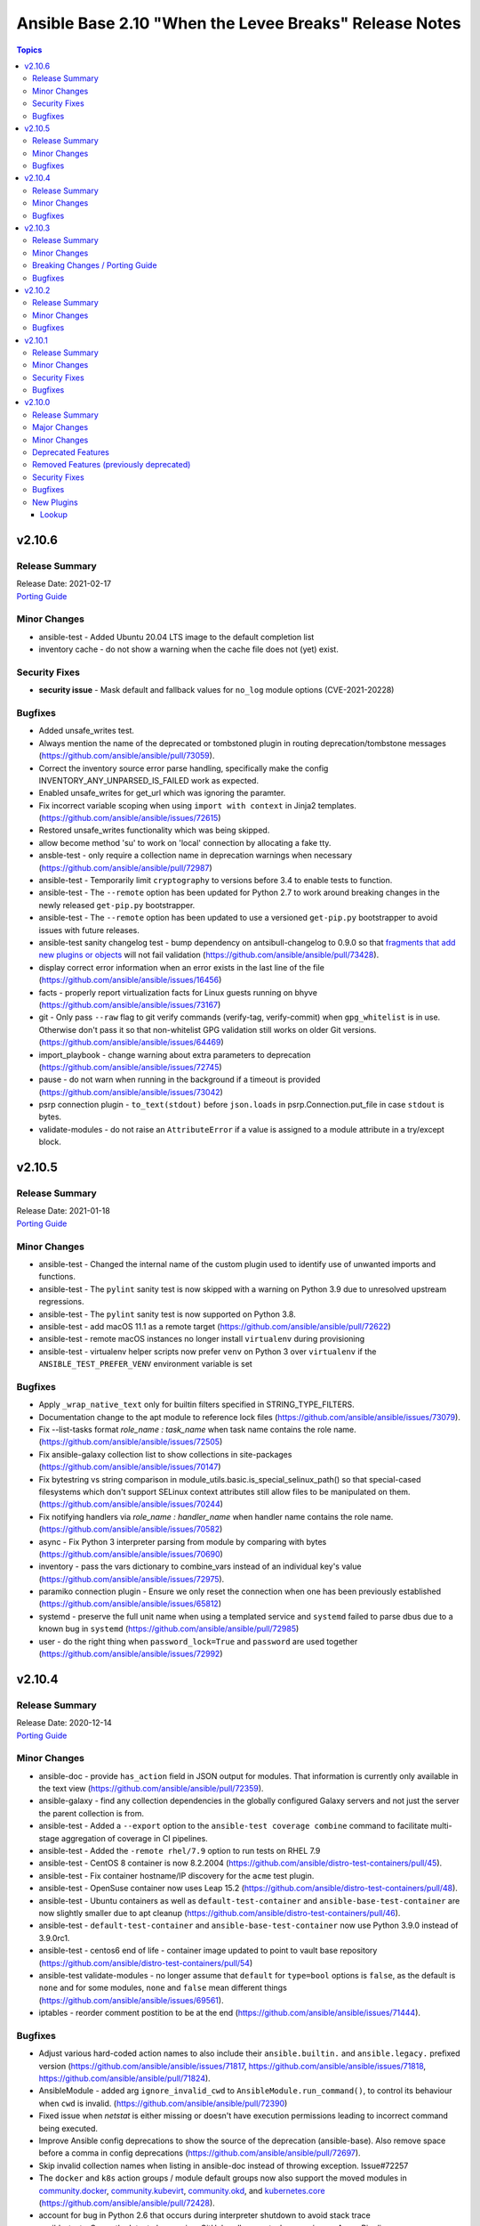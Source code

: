 =======================================================
Ansible Base 2.10 "When the Levee Breaks" Release Notes
=======================================================

.. contents:: Topics


v2.10.6
=======

Release Summary
---------------

| Release Date: 2021-02-17
| `Porting Guide <https://docs.ansible.com/ansible/devel/porting_guides.html>`__


Minor Changes
-------------

- ansible-test - Added Ubuntu 20.04 LTS image to the default completion list
- inventory cache - do not show a warning when the cache file does not (yet) exist.

Security Fixes
--------------

- **security issue** - Mask default and fallback values for ``no_log`` module options (CVE-2021-20228)

Bugfixes
--------

- Added unsafe_writes test.
- Always mention the name of the deprecated or tombstoned plugin in routing deprecation/tombstone messages (https://github.com/ansible/ansible/pull/73059).
- Correct the inventory source error parse handling, specifically make the config INVENTORY_ANY_UNPARSED_IS_FAILED work as expected.
- Enabled unsafe_writes for get_url which was ignoring the paramter.
- Fix incorrect variable scoping when using ``import with context`` in Jinja2 templates. (https://github.com/ansible/ansible/issues/72615)
- Restored unsafe_writes functionality which was being skipped.
- allow become method 'su' to work on 'local' connection by allocating a fake tty.
- ansble-test - only require a collection name in deprecation warnings when necessary (https://github.com/ansible/ansible/pull/72987)
- ansible-test - Temporarily limit ``cryptography`` to versions before 3.4 to enable tests to function.
- ansible-test - The ``--remote`` option has been updated for Python 2.7 to work around breaking changes in the newly released ``get-pip.py`` bootstrapper.
- ansible-test - The ``--remote`` option has been updated to use a versioned ``get-pip.py`` bootstrapper to avoid issues with future releases.
- ansible-test sanity changelog test - bump dependency on antsibull-changelog to 0.9.0 so that `fragments that add new plugins or objects <https://github.com/ansible-community/antsibull-changelog/blob/main/docs/changelogs.rst#adding-new-roles-playbooks-test-and-filter-plugins>`_ will not fail validation (https://github.com/ansible/ansible/pull/73428).
- display correct error information when an error exists in the last line of the file (https://github.com/ansible/ansible/issues/16456)
- facts - properly report virtualization facts for Linux guests running on bhyve (https://github.com/ansible/ansible/issues/73167)
- git - Only pass ``--raw`` flag to git verify commands (verify-tag, verify-commit) when ``gpg_whitelist`` is in use. Otherwise don't pass it so that non-whitelist GPG validation still works on older Git versions. (https://github.com/ansible/ansible/issues/64469)
- import_playbook - change warning about extra parameters to deprecation (https://github.com/ansible/ansible/issues/72745)
- pause - do not warn when running in the background if a timeout is provided (https://github.com/ansible/ansible/issues/73042)
- psrp connection plugin - ``to_text(stdout)`` before ``json.loads`` in psrp.Connection.put_file in case ``stdout`` is bytes.
- validate-modules - do not raise an ``AttributeError`` if a value is assigned to a module attribute in a try/except block.

v2.10.5
=======

Release Summary
---------------

| Release Date: 2021-01-18
| `Porting Guide <https://docs.ansible.com/ansible/devel/porting_guides.html>`__


Minor Changes
-------------

- ansible-test - Changed the internal name of the custom plugin used to identify use of unwanted imports and functions.
- ansible-test - The ``pylint`` sanity test is now skipped with a warning on Python 3.9 due to unresolved upstream regressions.
- ansible-test - The ``pylint`` sanity test is now supported on Python 3.8.
- ansible-test - add macOS 11.1 as a remote target (https://github.com/ansible/ansible/pull/72622)
- ansible-test - remote macOS instances no longer install ``virtualenv`` during provisioning
- ansible-test - virtualenv helper scripts now prefer ``venv`` on Python 3 over ``virtualenv`` if the ``ANSIBLE_TEST_PREFER_VENV`` environment variable is set

Bugfixes
--------

- Apply ``_wrap_native_text`` only for builtin filters specified in STRING_TYPE_FILTERS.
- Documentation change to the apt module to reference lock files (https://github.com/ansible/ansible/issues/73079).
- Fix --list-tasks format `role_name : task_name` when task name contains the role name. (https://github.com/ansible/ansible/issues/72505)
- Fix ansible-galaxy collection list to show collections in site-packages (https://github.com/ansible/ansible/issues/70147)
- Fix bytestring vs string comparison in module_utils.basic.is_special_selinux_path() so that special-cased filesystems which don't support SELinux context attributes still allow files to be manipulated on them. (https://github.com/ansible/ansible/issues/70244)
- Fix notifying handlers via `role_name : handler_name` when handler name contains the role name. (https://github.com/ansible/ansible/issues/70582)
- async - Fix Python 3 interpreter parsing from module by comparing with bytes (https://github.com/ansible/ansible/issues/70690)
- inventory - pass the vars dictionary to combine_vars instead of an individual key's value (https://github.com/ansible/ansible/issues/72975).
- paramiko connection plugin - Ensure we only reset the connection when one has been previously established (https://github.com/ansible/ansible/issues/65812)
- systemd - preserve the full unit name when using a templated service and ``systemd`` failed to parse dbus due to a known bug in ``systemd`` (https://github.com/ansible/ansible/pull/72985)
- user - do the right thing when ``password_lock=True`` and ``password`` are used together (https://github.com/ansible/ansible/issues/72992)

v2.10.4
=======

Release Summary
---------------

| Release Date: 2020-12-14
| `Porting Guide <https://docs.ansible.com/ansible/devel/porting_guides.html>`__


Minor Changes
-------------

- ansible-doc - provide ``has_action`` field in JSON output for modules. That information is currently only available in the text view (https://github.com/ansible/ansible/pull/72359).
- ansible-galaxy - find any collection dependencies in the globally configured Galaxy servers and not just the server the parent collection is from.
- ansible-test - Added a ``--export`` option to the ``ansible-test coverage combine`` command to facilitate multi-stage aggregation of coverage in CI pipelines.
- ansible-test - Added the ``-remote rhel/7.9`` option to run tests on RHEL 7.9
- ansible-test - CentOS 8 container is now 8.2.2004 (https://github.com/ansible/distro-test-containers/pull/45).
- ansible-test - Fix container hostname/IP discovery for the ``acme`` test plugin.
- ansible-test - OpenSuse container now uses Leap 15.2 (https://github.com/ansible/distro-test-containers/pull/48).
- ansible-test - Ubuntu containers as well as ``default-test-container`` and ``ansible-base-test-container`` are now slightly smaller due to apt cleanup (https://github.com/ansible/distro-test-containers/pull/46).
- ansible-test - ``default-test-container`` and ``ansible-base-test-container`` now use Python 3.9.0 instead of 3.9.0rc1.
- ansible-test - centos6 end of life - container image updated to point to vault base repository (https://github.com/ansible/distro-test-containers/pull/54)
- ansible-test validate-modules - no longer assume that ``default`` for ``type=bool`` options is ``false``, as the default is ``none`` and for some modules, ``none`` and ``false`` mean different things (https://github.com/ansible/ansible/issues/69561).
- iptables - reorder comment postition to be at the end (https://github.com/ansible/ansible/issues/71444).

Bugfixes
--------

- Adjust various hard-coded action names to also include their ``ansible.builtin.`` and ``ansible.legacy.`` prefixed version (https://github.com/ansible/ansible/issues/71817, https://github.com/ansible/ansible/issues/71818, https://github.com/ansible/ansible/pull/71824).
- AnsibleModule - added arg ``ignore_invalid_cwd`` to ``AnsibleModule.run_command()``, to control its behaviour when ``cwd`` is invalid. (https://github.com/ansible/ansible/pull/72390)
- Fixed issue when `netstat` is either missing or doesn't have execution permissions leading to incorrect command being executed.
- Improve Ansible config deprecations to show the source of the deprecation (ansible-base). Also remove space before a comma in config deprecations (https://github.com/ansible/ansible/pull/72697).
- Skip invalid collection names when listing in ansible-doc instead of throwing exception. Issue#72257
- The ``docker`` and ``k8s`` action groups / module default groups now also support the moved modules in `community.docker <https://galaxy.ansible.com/community/docker>`_, `community.kubevirt <https://github.com/ansible-collections/community.kubevirt>`_, `community.okd <https://galaxy.ansible.com/community/okd>`_, and `kubernetes.core <https://galaxy.ansible.com/kubernetes/core>`_ (https://github.com/ansible/ansible/pull/72428).
- account for bug in Python 2.6 that occurs during interpreter shutdown to avoid stack trace
- ansible-test - Correctly detect changes in a GitHub pull request when running on Azure Pipelines.
- ansible-test - Skip installing requirements if they are already installed.
- ansible-test - ``cryptography`` is now limited to versions prior to 3.2 only when an incompatible OpenSSL version (earlier than 1.1.0) is detected
- ansible-test - add constraint for ``cffi`` to prevent failure on systems with older versions of ``gcc`` (https://foss.heptapod.net/pypy/cffi/-/issues/480)
- ansible-test - convert target paths to unicode on Python 2 to avoid ``UnicodeDecodeError`` (https://github.com/ansible/ansible/issues/68398, https://github.com/ansible/ansible/pull/72623).
- ansible-test - improve classification of changes to ``.gitignore``, ``COPYING``, ``LICENSE``, ``Makefile``, and all files ending with one of ``.in`, ``.md`, ``.rst``, ``.toml``, ``.txt`` in the collection root directory (https://github.com/ansible/ansible/pull/72353).
- ansible-test validate-modules - when a module uses ``add_file_common_args=True`` and does not use a keyword argument for ``argument_spec`` in ``AnsibleModule()``, the common file arguments were not considered added during validation (https://github.com/ansible/ansible/pull/72334).
- basic.AnsibleModule - AnsibleModule.run_command silently ignores a non-existent directory in the ``cwd`` argument (https://github.com/ansible/ansible/pull/72390).
- blockinfile - properly insert a block at the end of a file that does not have a trailing newline character (https://github.com/ansible/ansible/issues/72055)
- dnf - fix filtering to avoid dependncy conflicts (https://github.com/ansible/ansible/issues/72316)
- ensure 'local' connection always has the correct default user for actions to consume.
- pause - Fix indefinite hang when using a pause task on a background process (https://github.com/ansible/ansible/issues/32142)
- remove redundant remote_user setting in play_context for local as plugin already does it, also removes fork/thread issue from use of pwd library.
- set_mode_if_different - handle symlink if it is inside a directory with sticky bit set (https://github.com/ansible/ansible/pull/45198)
- systemd - account for templated unit files using ``@`` when searching for the unit file (https://github.com/ansible/ansible/pull/72347#issuecomment-730626228)
- systemd - follow up fix to https://github.com/ansible/ansible/issues/72338 to use ``list-unit-files`` rather than ``list-units`` in order to show all units files on the system.
- systemd - work around bug with ``systemd`` 245 and 5.8 kernel that does not correctly report service state (https://github.com/ansible/ansible/issues/71528)
- wait_for - catch and ignore errors when getting active connections with psutil (https://github.com/ansible/ansible/issues/72322)

v2.10.3
=======

Release Summary
---------------

| Release Date: 2020-11-02
| `Porting Guide <https://docs.ansible.com/ansible/devel/porting_guides.html>`__


Minor Changes
-------------

- ansible-test - Add a ``--docker-network`` option to choose the network for running containers when using the ``--docker`` option.
- ansible-test - Collections can now specify pip constraints for unit and integration test requirements using ``tests/unit/constraints.txt`` and ``tests/integration/constraints.txt`` respectively.
- ansible-test - python-cryptography is now bounded at <3.2, as 3.2 drops support for OpenSSL 1.0.2 upon which some of our CI infrastructure still depends.
- dnf - now shows specific package changes (installations/removals) under ``results`` in check_mode. (https://github.com/ansible/ansible/issues/66132)

Breaking Changes / Porting Guide
--------------------------------

- ansible-galaxy login command has been removed (see https://github.com/ansible/ansible/issues/71560)

Bugfixes
--------

- Collection callbacks were ignoring options and rules for stdout and adhoc cases.
- Collections - Ensure ``action_loader.get`` is called with ``collection_list`` to properly find collections when ``collections:`` search is specified (https://github.com/ansible/ansible/issues/72170)
- Fix ``RecursionError`` when templating large vars structures (https://github.com/ansible/ansible/issues/71920)
- ansible-doc - plugin option deprecations now also get ``collection_name`` added (https://github.com/ansible/ansible/pull/71735).
- ansible-test - Always connect additional Docker containers to the network used by the current container (if any).
- ansible-test - Always map ``/var/run/docker.sock`` into test containers created by the ``--docker`` option if the docker host is not ``localhost``.
- ansible-test - Attempt to detect the Docker hostname instead of assuming ``localhost``.
- ansible-test - Correctly detect running in a Docker container on Azure Pipelines.
- ansible-test - Prefer container IP at ``.NetworkSettings.Networks.{NetworkName}.IPAddress`` over ``.NetworkSettings.IPAddress``.
- ansible-test - The ``cs`` and ``openshift`` test plugins now search for containers on the current network instead of assuming the ``bridge`` network.
- ansible-test - Using the ``--remote`` option on Azure Pipelines now works from a job running in a container.
- async_wrapper - Fix race condition when ``~/.ansible_async`` folder tries to be created by multiple async tasks at the same time - https://github.com/ansible/ansible/issues/59306
- dnf - it is now possible to specify both ``security: true`` and ``bugfix: true`` to install updates of both types. Previously, only security would get installed if both were true. (https://github.com/ansible/ansible/issues/70854)
- facts - fix distribution fact for SLES4SAP (https://github.com/ansible/ansible/pull/71559).
- is_string/vault - Ensure the is_string helper properly identifies AnsibleVaultEncryptedUnicode as a string (https://github.com/ansible/ansible/pull/71609)
- powershell - remove getting the PowerShell version from the env var ``POWERSHELL_VERSION``. This feature never worked properly and can cause conflicts with other libraries that use this var
- url lookup - make sure that options supplied in ansible.cfg are actually used (https://github.com/ansible/ansible/pull/71736).
- user - AnsibleModule.run_command returns a tuple of return code, stdout and stderr. The module main function of the user module expects user.create_user to return a tuple of return code, stdout and stderr. Fix the locations where stdout and stderr got reversed.
- user - Local users with an expiry date cannot be created as the ``luseradd`` / ``lusermod`` commands do not support the ``-e`` option. Set the expiry time in this case via ``lchage`` after the user was created / modified. (https://github.com/ansible/ansible/issues/71942)

v2.10.2
=======

Release Summary
---------------

| Release Date: 2020-10-05
| `Porting Guide <https://docs.ansible.com/ansible/devel/porting_guides.html>`__


Minor Changes
-------------

- ansible-test - Raise the number of bytes scanned by ansible-test to determine if a file is binary to 4096.

Bugfixes
--------

- Pass the connection's timeout to connection plugins instead of the task's timeout.
- Provide more information in AnsibleUndefinedVariable (https://github.com/ansible/ansible/issues/55152)
- ansible-doc - properly show plugin name when ``name:`` is used instead of ``<plugin_type>:`` (https://github.com/ansible/ansible/pull/71966).
- ansible-test - Change classification using ``--changed`` now consistently handles common configuration files for supported CI providers.
- ansible-test - The ``resource_prefix`` variable provided to tests running on Azure Pipelines is now converted to lowercase to match other CI providers.
- collection loader - fix bogus code coverage entries for synthetic packages
- psrp - Fix hang when copying an empty file to the remote target
- runas - create a new token when running as ``SYSTEM`` to ensure it has the full privileges assigned to that account

v2.10.1
=======

Release Summary
---------------

| Release Date: 2020-09-14
| `Porting Guide <https://docs.ansible.com/ansible/devel/porting_guides.html>`__


Minor Changes
-------------

- Fixed ansible-doc to not substitute for words followed by parenthesis.  For instance, ``IBM(International Business Machines)`` will no longer be substituted with a link to a non-existent module. https://github.com/ansible/ansible/pull/71070
- Updated network integration auth timeout to 90 secs.
- ansible-doc will now format, ``L()``, ``R()``, and ``HORIZONTALLINE`` in plugin docs just as the website docs do.  https://github.com/ansible/ansible/pull/71070
- ansible-test - Add ``macos/10.15`` as a supported value for the ``--remote`` option.
- ansible-test - Allow custom ``--remote-stage`` options for development and testing.
- ansible-test - Fix ``ansible-test coverage`` reporting sub-commands (``report``, ``html``, ``xml``) on Python 2.6.
- ansible-test - Remove ``pytest < 6.0.0`` constraint for managed installations on Python 3.x now that pytest 6 is supported.
- ansible-test - Remove the discontinued ``us-east-2`` choice from the ``--remote-aws-region`` option.
- ansible-test - Request remote resources by provider name for all provider types.
- ansible-test - Show a warning when the obsolete ``--remote-aws-region`` option is used.
- ansible-test - Support custom remote endpoints with the ``--remote-endpoint`` option.
- ansible-test - Update built-in service endpoints for the ``--remote`` option.
- ansible-test - Use new endpoint for Parallels based instances with the ``--remote`` option.
- ansible-test - default container now uses default-test-container 2.7.0 and ansible-base-test-container 1.6.0. This brings in Python 3.9.0rc1 for testing.
- ansible-test - the ACME test container was updated, it now supports external account creation and has a basic OCSP responder (https://github.com/ansible/ansible/pull/71097, https://github.com/ansible/acme-test-container/releases/tag/2.0.0).
- galaxy - add documentation about galaxy parameters in examples/ansible.cfg (https://github.com/ansible/ansible/issues/68402).
- iptables - add a note about ipv6-icmp in protocol parameter (https://github.com/ansible/ansible/issues/70905).
- setup.py - Skip doing conflict checks for ``sdist`` and ``egg_info`` commands (https://github.com/ansible/ansible/pull/71310)
- subelements - clarify the lookup plugin documentation for parameter handling (https://github.com/ansible/ansible/issues/38182).

Security Fixes
--------------

- **security issue** - copy - Redact the value of the no_log 'content' parameter in the result's invocation.module_args in check mode. Previously when used with check mode and with '-vvv', the module would not censor the content if a change would be made to the destination path. (CVE-2020-14332)
- The fix for CVE-2020-1736 has been reverted. Users are encouraged to specify a ``mode`` parameter in their file-based tasks when the files being manipulated contain sensitive data.
- dnf - Previously, regardless of the ``disable_gpg_check`` option, packages were not GPG validated. They are now. (CVE-2020-14365)

Bugfixes
--------

- ANSIBLE_COLLECTIONS_PATHS - remove deprecation so that users of Ansible 2.9 and 2.10+ can use the same var when specifying a collection path without a warning.
- Confirmed commit fails with TypeError in IOS XR netconf plugin (https://github.com/ansible-collections/cisco.iosxr/issues/74)
- Ensure password passed in by -k is used on delegated hosts that do not have ansible_password set
- Fix an exit code for a non-failing playbook (https://github.com/ansible/ansible/issues/71306)
- Fix execution of the meta tasks 'clear_facts', 'clear_host_errors', 'end_play', 'end_host', and 'reset_connection' when the CLI flag '--flush-cache' is provided.
- Fix statistics reporting when rescue block contains another block (issue https://github.com/ansible/ansible/issues/61253).
- Fixed Ansible reporting validate not supported by netconf server when enabled in netconf - (https://github.com/ansible-collections/ansible.netcommon/issues/119).
- Skip literal_eval for string filters results in native jinja. (https://github.com/ansible/ansible/issues/70831)
- Strategy - Ensure we only process expected types from the results queue and produce warnings for any object we receive from the queue that doesn't match our expectations. (https://github.com/ansible/ansible/issues/70023)
- TOML inventory - Ensure we register dump functions for ``AnsibleUnsafe`` to support dumping unsafe values. Note that the TOML format has no functionality to mark that the data is unsafe for re-consumption. (https://github.com/ansible/ansible/issues/71307)
- ansible-galaxy download - fix bug when downloading a collection in a SCM subdirectory
- ansible-test units - fixed collection location code to work under pytest >= 6.0.0
- avoid clobbering existing facts inside loop when task also returns ansible_facts.
- cron - cron file should not be empty after adding var (https://github.com/ansible/ansible/pull/71207)
- fortimanager httpapi plugin - fix redirect to point to the ``fortinet.fortimanager`` collection (https://github.com/ansible/ansible/pull/71073).
- gluster modules - fix redirect to point to the ``gluster.gluster`` collection (https://github.com/ansible/ansible/pull/71240).
- linux network facts - get the correct value for broadcast address (https://github.com/ansible/ansible/issues/64384)
- native jinja2 types - properly handle Undefined in nested data.
- powershell - fix escaping of strings that broken modules like fetch when dealing with special chars - https://github.com/ansible/ansible/issues/62781
- powershell - fix the CLIXML parser when it contains nested CLIXML objects - https://github.com/ansible/ansible/issues/69550
- psrp - Use native PSRP mechanism when copying files to support custom endpoints
- strftime filter - Input epoch is allowed to be a float (https://github.com/ansible/ansible/issues/71257)
- systemd - fixed chroot usage on new versions of systemd, that broke because of upstream changes in systemctl output
- systemd - made the systemd module work correctly when the SYSTEMD_OFFLINE environment variable is set
- templating - fix error message for ``x in y`` when y is undefined (https://github.com/ansible/ansible/issues/70984)
- unarchive - check ``fut_gid`` against ``run_gid`` in addition to supplemental groups (https://github.com/ansible/ansible/issues/49284)

v2.10.0
=======

Release Summary
---------------

| Release Date: 2020-08-13
| `Porting Guide <https://docs.ansible.com/ansible/devel/porting_guides.html>`__


Major Changes
-------------

- Both ansible-doc and ansible-console's help command will error for modules and plugins whose return documentation cannot be parsed as YAML. All modules and plugins passing ``ansible-test sanity --test yamllint`` will not be affected by this.
- Collections may declare a list of supported/tested Ansible versions for the collection. A warning is issued if a collection does not support the Ansible version that loads it (can also be configured as silent or a fatal error). Collections that do not declare supported Ansible versions do not issue a warning/error.
- Plugin routing allows collections to declare deprecation, redirection targets, and removals for all plugin types.
- Plugins that import module_utils and other ansible namespaces that have moved to collections should continue to work unmodified.
- Routing data built into Ansible 2.10 ensures that 2.9 content should work unmodified on 2.10. Formerly included modules and plugins that were moved to collections are still accessible by their original unqualified names, so long as their destination collections are installed.
- When deprecations are done in code, they to specify a ``collection_name`` so that deprecation warnings can mention which collection - or ansible-base - is deprecating a feature. This affects all ``Display.deprecated()`` or ``AnsibleModule.deprecate()`` or ``Ansible.Basic.Deprecate()`` calls, and ``removed_in_version``/``removed_at_date`` or ``deprecated_aliases`` in module argument specs.
- ansible-test now uses a different ``default`` test container for Ansible Collections

Minor Changes
-------------

- 'Edit on GitHub' link for plugin, cli documentation fixed to navigate to correct plugin, cli source.
- Add 'auth_url' field to galaxy server config stanzas in ansible.cfg The url should point to the token_endpoint of a Keycloak server.
- Add --ask-vault-password and --vault-pass-file options to ansible cli commands
- Add ``--pre`` flag to ``ansible-galaxy collection install`` to allow pulling in the most recent pre-release version of a collection (https://github.com/ansible/ansible/issues/64905)
- Add a global toggle to control when vars plugins are executed (per task by default for backward compatibility or after importing inventory).
- Add a new config parameter, WIN_ASYNC_STARTUP_TIMEOUT, which allows configuration of the named pipe connection timeout under Windows when launching async tasks.
- Add a per-plugin stage option to override the global toggle to control the execution of individual vars plugins (per task, after inventory, or both).
- Add an additional check for importing journal from systemd-python module (https://github.com/ansible/ansible/issues/60595).
- Add an example for using var in with_sequence (https://github.com/ansible/ansible/issues/68836).
- Add new magic variable ``ansible_collection`` that contains the collection name
- Add new magic variable ``ansible_role_name`` that contains the FQCN of the role
- Add standard Python 2/3 compatibility boilerplate to setup script, module_utils and docs_fragments which were missing them.
- Added PopOS as a part of Debian OS distribution family (https://github.com/ansible/ansible/issues/69286).
- Added hostname support for PopOS in hostname module.
- Added openEuler OS in RedHat OS Family.
- Added the ability to set ``DEFAULT_NO_TARGET_SYSLOG`` through the ``ansible_no_target_syslog`` variable on a task
- Ansible CLI fails with warning if extra_vars parameter is used with filename without @ sign (https://github.com/ansible/ansible/issues/51857).
- Ansible modules created with ``add_file_common_args=True`` added a number of undocumented arguments which were mostly there to ease implementing certain action plugins. The undocumented arguments ``src``, ``follow``, ``force``, ``content``, ``backup``, ``remote_src``, ``regexp``, ``delimiter``, and ``directory_mode`` are now no longer added. Modules relying on these options to be added need to specify them by themselves. Also, action plugins relying on these extra elements in ``FILE_COMMON_ARGUMENTS`` need to be adjusted.
- Ansible now allows deprecation by date instead of deprecation by version. This is possible for plugins and modules (``meta/runtime.yml`` and ``deprecated.removed_at_date`` in ``DOCUMENTATION``, instead of ``deprecated.removed_in``), for plugin options (``deprecated.date`` instead of ``deprecated.version`` in ``DOCUMENTATION``), for module options (``removed_at_date`` instead of ``removed_in_version`` in argument spec), and for module option aliases (``deprecated_aliases.date`` instead of ``deprecated_aliases.version`` in argument spec).
- Ansible should fail with error when non-existing limit file is provided in command line.
- Ansible.Basic - Added the ability to specify multiple fragments to load in a generic way for modules that use a module_util with fragment options
- Ansible.Basic.cs - Added support for ``deprecated_aliases`` to deprecated aliases in a standard way
- Ansible.ModuleUtils.WebRequest - Move username and password aliases out of util to avoid option name collision
- Change order of arguments in ansible cli to use --ask-vault-password and --vault-password-file by default
- CollectionRequirement - Add a metadata property to update and retrieve the _metadata attribute.
- Command module: Removed suggestions to use modules which have moved to collections and out of ansible-base
- Enable Ansible Collections loader to discover and import collections from ``site-packages`` dir and ``PYTHONPATH``-added locations.
- Enable testing the AIX platform as a remote OS in ansible-test
- Flatten the directory hierarchy of modules
- Ignore plesk-release file while parsing distribution release (https://github.com/ansible/ansible/issues/64101).
- Openstack inventory script is migrated to ansible-openstack-collection, adjusted the link in documentation accordingly.
- Openstack inventory script is moved to openstack.cloud from community.general.
- PowerShell Add-Type - Add an easier way to reference extra types when compiling C# code on PowerShell Core
- PowerShell Add-Type - Added the ``X86`` and ``AMD64`` preprocessor symbols for conditional compiling
- Prevent losing useful error information by including both the loop and the conditional error messages (https://github.com/ansible/ansible/issues/66529)
- Provides additional information about collection namespace name restrictions (https://github.com/ansible/ansible/issues/65151).
- Raise error when no task file is provided to import_tasks (https://github.com/ansible/ansible/issues/54095).
- Refactor test_distribution_version testcases.
- Remove the deprecation message for the ``TRANSFORM_INVALID_GROUP_CHARS`` setting. (https://github.com/ansible/ansible/issues/61889)
- Removed extras_require support from setup.py (and [azure] extra). Requirements will float with the collections, so it's not appropriate for ansible-base to host requirements for them any longer.
- Simplify dict2items filter example in loop documentation (https://github.com/ansible/ansible/issues/65505).
- Templating - Add globals to the jinja2 environment at ``Templar`` instantiation, instead of customizing the template object. Only customize the template object, to disable lookups. (https://github.com/ansible/ansible/pull/69278)
- Templating - Add support to auto unroll generators produced by jinja2 filters, to prevent the need of explicit use of ``|list`` (https://github.com/ansible/ansible/pull/68014)
- The plugin loader now keeps track of the collection where a plugin was resolved to, in particular whether the plugin was loaded from ansible-base's internal paths (``ansible.builtin``) or from user-supplied paths (no collection name).
- The results queue and counter for results are now split for standard / handler results. This allows the governing strategy to be truly independent from the handler strategy, which basically follows the linear methodology.
- Update required library message with correct grammer in basic.py.
- Updated inventory script location for EC2, Openstack, and Cobbler after collection (https://github.com/ansible/ansible/issues/68897).
- Updated inventory script location for infoblox, ec2 and other after collection migration (https://github.com/ansible/ansible/issues/69139).
- Updates ``ansible_role_names``, ``ansible_play_role_names``, and ``ansible_dependent_role_names`` to include the FQCN
- Use OrderedDict by default when importing mappings from YAML.
- Windows - Add a check for the minimum PowerShell version so we can create a friendly error message on older hosts
- Windows - add deprecation notice in the Windows setup module when running on Server 2008, 2008 R2, and Windows 7
- `AnsibleModule.fail_json()` has always required that a message be passed in which informs the end user why the module failed.  In the past this message had to be passed as the `msg` keyword argument but it can now be passed as the first positional argument instead.
- ``AnsibleModule.load_file_common_arguments`` now allows to simply override ``path``.
- add mechanism for storing warnings and deprecations globally and not attached to an ``AnsibleModule`` object (https://github.com/ansible/ansible/pull/58993)
- added more ways to configure new uri options in 2.10.
- ansible-doc - improve suboptions formatting (https://github.com/ansible/ansible/pull/69795).
- ansible-doc - now indicates if an option is added by a doc fragment from another collection by prepending the collection name, or ``ansible.builtin`` for ansible-base, to the version number.
- ansible-doc - return values will be properly formatted (https://github.com/ansible/ansible/pull/69796).
- ansible-galaxy - Add ``download`` option for ``ansible-galaxy collection`` to download collections and their dependencies for an offline install
- ansible-galaxy - Add a `verify` subcommand to `ansible-galaxy collection`. The collection found on the galaxy server is downloaded to a tempfile to compare the checksums of the files listed in the MANIFEST.json and the FILES.json with the contents of the installed collection.
- ansible-galaxy - Add installation successful message
- ansible-galaxy - Added the ability to display the progress wheel through the C.GALAXY_DISPLAY_PROGRESS config option. Also this now defaults to displaying the progress wheel if stdout has a tty.
- ansible-galaxy - Added the ability to ignore further files and folders using a pattern with the ``build_ignore`` key in a collection's ``galaxy.yml`` (https://github.com/ansible/ansible/issues/59228).
- ansible-galaxy - Allow installing collections from git repositories.
- ansible-galaxy - Always ignore the ``tests/output`` directory when building a collection as it is used by ``ansible-test`` for test output (https://github.com/ansible/ansible/issues/59228).
- ansible-galaxy - Change the output verbosity level of the download message from 3 to 0 (https://github.com/ansible/ansible/issues/70010)
- ansible-galaxy - Display message if both collections and roles are specified in a requirements file but can't be installed together.
- ansible-galaxy - Install both collections and roles with ``ansible-galaxy install -r requirements.yml`` in certain scenarios.
- ansible-galaxy - Requirement entries for collections now support a 'type' key to indicate whether the collection is a galaxy artifact, file, url, or git repo.
- ansible-galaxy - add ``--token`` argument which is the same as ``--api-key`` (https://github.com/ansible/ansible/issues/65955)
- ansible-galaxy - add ``collection list`` command for listing installed collections (https://github.com/ansible/ansible/pull/65022)
- ansible-galaxy - add ``validate_collection_path()`` utility function ()
- ansible-galaxy - add collections path argument
- ansible-galaxy - allow role to define dependency requirements that will be only installed by defining them in ``meta/requirements.yml`` (https://github.com/ansible/proposals/issues/57)
- ansible-test - --docker flag now has an associated --docker-terminate flag which controls if and when the docker container is removed following tests
- ansible-test - Add a test to prevent ``state=get``
- ansible-test - Add a test to prevent ``state=list`` and ``state=info``
- ansible-test - Add a verbosity option for displaying warnings.
- ansible-test - Add support for Python 3.9.
- ansible-test - Added CI provider support for Azure Pipelines.
- ansible-test - Added a ``ansible-test coverage analyze targets filter`` command to filter aggregated coverage reports by path and/or target name.
- ansible-test - Added a ``ansible-test coverage analyze targets`` command to analyze integration test code coverage by test target.
- ansible-test - Added support for Ansible Core CI request signing for Shippable.
- ansible-test - Added support for testing on Fedora 32.
- ansible-test - General code cleanup.
- ansible-test - Now includes testing support for RHEL 8.2
- ansible-test - Provisioning of RHEL instances now includes installation of pinned versions of ``packaging`` and ``pyparsing`` to match the downstream vendored versions.
- ansible-test - Refactor code to consolidate filesystem access and improve handling of encoding.
- ansible-test - Refactored CI related logic into a basic provider abstraction.
- ansible-test - Remove obsolete support for provisioning remote vCenter instances. The supporting services are no longer available.
- ansible-test - Report the correct line number in the ``yamllint`` sanity test when reporting ``libyaml`` parse errors in module documentation.
- ansible-test - Support writing compact JSON files instead of formatting and indenting the output.
- ansible-test - Update Ubuntu 18.04 test container to version 1.13 which includes ``venv``
- ansible-test - Update ``default-test-container`` to version 1.11, which includes Python 3.9.0a4.
- ansible-test - Updated the default test containers to include Python 3.9.0b3.
- ansible-test - Upgrade OpenSUSE containers to use Leap 15.1.
- ansible-test - Upgrade distro test containers from 1.16.0 to 1.17.0
- ansible-test - Upgrade from ansible-base-test-container 1.1 to 2.2
- ansible-test - Upgrade from default-test-container 2.1 to 2.2
- ansible-test - ``mutually_exclusive``, ``required_if``, ``required_by``, ``required_together`` and ``required_one_of`` in modules are now validated.
- ansible-test - ``validate-modules`` now also accepts an ISO 8601 formatted date as ``deprecated.removed_at_date``, instead of requiring a version number in ``deprecated.removed_in``.
- ansible-test - ``validate-modules`` now makes sure that module documentation deprecation removal version and/or date matches with removal version and/or date in meta/runtime.yml.
- ansible-test - ``validate-modules`` now validates all version numbers in documentation and argument spec. Version numbers for collections are checked for being valid semantic versioning version number strings.
- ansible-test - add ``validate-modules`` tests for ``removed_in_version`` and ``deprecated_aliases`` (https://github.com/ansible/ansible/pull/66920/).
- ansible-test - add check for ``print()`` calls in modules and module_utils.
- ansible-test - added a ``--no-pip-check`` option
- ansible-test - added a ``--venv-system-site-packages`` option for use with the ``--venv`` option
- ansible-test - added new ``changelog`` test, which runs if a `antsibull-changelog <https://pypi.org/project/antsibull-changelog/>`_ configuration or files in ``changelogs/fragments/`` are found (https://github.com/ansible/ansible/pull/69313).
- ansible-test - allow delegation config to specify equivalents to the ``--no-pip-check``, ``--disable-httptester`` and `--no-temp-unicode`` options
- ansible-test - allow sanity tests to check for optional errors by specifying ``--enable-optional-errors`` (https://github.com/ansible/ansible/pull/66920/).
- ansible-test - also run the ``ansible-doc`` sanity test with ``--json`` to ensure that the documentation does not contain something that cannot be exported as JSON (https://github.com/ansible/ansible/issues/69238).
- ansible-test - enable deprecated version testing for modules and ``module.deprecate()`` calls (https://github.com/ansible/ansible/pull/66920/).
- ansible-test - extend alias validation.
- ansible-test - fixed ``units`` command with ``--docker`` to (mostly) work under podman
- ansible-test - improve module validation so that ``default``, ``sample`` and ``example`` contain JSON values and not arbitrary YAML values, like ``datetime`` objects or dictionaries with non-string keys.
- ansible-test - module validation will now consider arguments added by ``add_file_common_arguments=True`` correctly.
- ansible-test - switch from testing RHEL 8.0 and RHEL 8.1 Beta to RHEL 8.1
- ansible-test - the argument spec of modules is now validated by a YAML schema.
- ansible-test - the module validation code now checks whether ``elements`` documentation for options matches the argument_spec.
- ansible-test - the module validation code now checks whether ``elements`` is defined when ``type=list``
- ansible-test - the module validation code now checks whether ``requirement`` for options is documented correctly.
- ansible-test add pyparsing constraint for Python 2.x to avoid compatibility issues with the upcoming pyparsing 3 release
- ansible-test defaults to redacting sensitive values (disable with the ``--no-redact`` option)
- ansible-test has been updated to use ``default-test-container:1.13`` which includes fewer Python requirements now that most modules and tests have been migrated to collections.
- ansible-test no longer detects ``git`` submodule directories as files.
- ansible-test no longer provides a ``--tox`` option. Use the ``--venv`` option instead. This only affects testing the Ansible source. The feature was never available for Ansible Collections or when running from an Ansible install.
- ansible-test no longer tries to install sanity test dependencies on unsupported Python versions
- ansible-test now checks for the minimum and maximum supported versions when importing ``coverage``
- ansible-test now filters out unnecessary warnings and messages from pip when installing its own requirements
- ansible-test now has a ``--list-files`` option to list files using the ``env`` command.
- ansible-test now includes the ``pylint`` plugin ``mccabe`` in optional sanity tests enabled with ``--enable-optional-errors``
- ansible-test now places the ansible source and collections content in separate directories when using the ``--docker`` or ``--remote`` options.
- ansible-test now provides a more helpful error when loading coverage files created by ``coverage`` version 5 or later
- ansible-test now supports provisioning of network resources when testing network collections
- ansible-test now supports skip aliases in the format ``skip/{arch}/{platform}`` and ``skip/{arch}/{platform}/{version}`` where ``arch`` can be ``power``. These aliases are only effective for the ``--remote`` option.
- ansible-test now supports skip aliases in the format ``skip/{platform}/{version}`` for the ``--remote`` option. This is preferred over the older ``skip/{platform}{version}`` format which included no ``/`` between the platform and version.
- ansible-test now supports testing against RHEL 7.8 when using the ``--remote`` option.
- ansible-test now supports the ``--remote power/centos/7`` platform option.
- ansible-test now validates the schema of ansible_builtin_runtime.yml and a collections meta/runtime.yml file.
- ansible-test provides clearer error messages when failing to detect the provider to use with the ``--remote`` option.
- ansible-test provisioning of network devices for ``network-integration`` has been updated to use collections.
- ansible_native_concat() - use ``to_text`` function rather than Jinja2's ``text_type`` which has been removed in Jinja2 master branch.
- apt - Implemented an exponential backoff behaviour when retrying to update the cache with new params ``update_cache_retry_max_delay`` and ``update_cache_retries`` to control the behavior.
- apt_repository - Implemented an exponential backoff behaviour when retrying to update the apt cache with new params ``update_cache_retry_max_delay`` and ``update_cache_retries`` to control the behavior.
- blockinfile - Update module documentation to clarify insertbefore/insertafter usage.
- callbacks - Allow modules to return `None` as before/after entries for diff. This should make it easier for modules to report the "not existing" state of the entity they touched.
- combine filter - now accept a ``list_merge`` argument which modifies its behaviour when the hashes to merge contain arrays/lists.
- conditionals - change the default of CONDITIONAL_BARE_VARS to False (https://github.com/ansible/ansible/issues/70682).
- config - accept singular version of ``collections_path`` ini setting and ``ANSIBLE_COLLECTIONS_PATH`` environment variable setting
- core filters - Adding ``path_join`` filter to the core filters list
- debconf - add a note about no_log=True since module might expose sensitive information to logs (https://github.com/ansible/ansible/issues/32386).
- default_callback - moving 'check_mode_markers' documentation in default_callback doc_fragment (https://github.com/ansible-collections/community.general/issues/565).
- distro - Update bundled version of distro from 1.4.0 to 1.5.0
- dnf - Properly handle idempotent transactions with package name wildcard globs (https://github.com/ansible/ansible/issues/62809)
- dnf - Properly handle module AppStreams that don't define stream (https://github.com/ansible/ansible/issues/63683)
- dnf param to pass allowerasing
- downstream packagers may install packages under ansible._vendor, which will be added to head of sys.path at ansible package load
- file - specifying ``src`` without ``state`` is now an error
- get_bin_path() - change the interface to always raise ``ValueError`` if the command is not found (https://github.com/ansible/ansible/pull/56813)
- get_url - Remove deprecated string format support for the headers option (https://github.com/ansible/ansible/issues/61891)
- git - added an ``archive_prefix`` option to set a prefix to add to each file path in archive
- host_group_vars plugin - Require whitelisting and whitelist by default.
- new magic variable - ``ansible_config_file`` - full path of used Ansible config file
- package_facts.py - Add support for Pacman package manager.
- pipe lookup - update docs for Popen with shell=True usages (https://github.com/ansible/ansible/issues/70159).
- plugin loader - Add MODULE_IGNORE_EXTS config option to skip over certain extensions when looking for script and binary modules.
- powershell (shell plugin) - Fix `join_path` to support UNC paths (https://github.com/ansible/ansible/issues/66341)
- regexp_replace filter - add multiline support for regex_replace filter (https://github.com/ansible/ansible/issues/61985)
- rename ``_find_existing_collections()`` to ``find_existing_collections()`` to reflect its use across multiple files
- reorganized code for the ``ansible-test coverage`` command for easier maintenance and feature additions
- service_facts - Added undocumented 'indirect' and 'static' as service status (https://github.com/ansible/ansible/issues/69752).
- ssh - connection plugin now supports a new variable ``sshpass_prompt`` which gets passed to ``sshpass`` allowing the user to set a custom substring to search for a password prompt (requires sshpass 1.06+)
- systemd - default scope is now explicitly "system"
- tests - Add new ``truthy`` and ``falsy`` jinja2 tests to evaluate the truthiness or falsiness of a value
- to_nice_json filter - Removed now-useless exception handler
- to_uuid - add a named parameter to let the user optionally set a custom namespace
- update ansible-test default-test-container from version 1.13 to 1.14, which includes an update from Python 3.9.0a6 to Python 3.9.0b1
- update ansible-test default-test-container from version 1.9.1 to 1.9.2
- update ansible-test default-test-container from version 1.9.2 to 1.9.3
- update ansible-test default-test-container from version 1.9.3 to 1.10.1
- update ansible-test images to 1.16.0, which includes system updates and pins CentOS versions
- uri/galaxy - Add new ``prepare_multipart`` helper function for creating a ``multipart/form-data`` body (https://github.com/ansible/ansible/pull/69376)
- url_lookup_plugin - add parameters to match what is available in ``module_utils/urls.py``
- user - allow groups, append parameters with local
- user - usage of ``append: True`` without setting a list of groups. This is currently a no-op with a warning, and will change to an error in 2.14. (https://github.com/ansible/ansible/pull/65795)
- validate-modules checks for deprecated in collections against meta/runtime.yml
- validation - Sort missing parameters in exception message thrown by check_required_arguments
- vars plugins - Support vars plugins in collections by adding the ability to whitelist plugins.
- vars_prompt - throw error when encountering unsupported key
- win_package - Added proxy support for retrieving packages from a URL - https://github.com/ansible/ansible/issues/43818
- win_package - Added support for ``.appx``, ``.msix``, ``.appxbundle``, and ``.msixbundle`` package - https://github.com/ansible/ansible/issues/50765
- win_package - Added support for ``.msp`` packages - https://github.com/ansible/ansible/issues/22789
- win_package - Added support for specifying the HTTP method when getting files from a URL - https://github.com/ansible/ansible/issues/35377
- win_package - Read uninstall strings from the ``QuietUninstallString`` if present to better support argumentless uninstalls of registry based packages.
- win_package - Scan packages in the current user's registry hive - https://github.com/ansible/ansible/issues/45950
- windows collections - Support relative module util imports in PowerShell modules and module_utils

Deprecated Features
-------------------

- Using the DefaultCallback without the correspodning doc_fragment or copying the documentation.
- hash_behaviour - Deprecate ``hash_behaviour`` for future removal.
- script inventory plugin - The 'cache' option is deprecated and will be removed in 2.12. Its use has been removed from the plugin since it has never had any effect.

Removed Features (previously deprecated)
----------------------------------------

- core - remove support for ``check_invalid_arguments`` in ``AnsibleModule``, ``AzureModule`` and ``UTMModule``.

Security Fixes
--------------

- **security issue** - Convert CLI provided passwords to text initially, to prevent unsafe context being lost when converting from bytes->text during post processing of PlayContext. This prevents CLI provided passwords from being incorrectly templated (CVE-2019-14856)
- **security issue** - Redact cloud plugin secrets in ansible-test when running integration tests using cloud plugins. Only present in 2.9.0b1.
- **security issue** - TaskExecutor - Ensure we don't erase unsafe context in TaskExecutor.run on bytes. Only present in 2.9.0beta1 (https://github.com/ansible/ansible/issues/62237)
- **security issue** - The ``subversion`` module provided the password via the svn command line option ``--password`` and can be retrieved from the host's /proc/<pid>/cmdline file. Update the module to use the secure ``--password-from-stdin`` option instead, and add a warning in the module and in the documentation if svn version is too old to support it. (CVE-2020-1739)
- **security issue** - Update ``AnsibleUnsafeText`` and ``AnsibleUnsafeBytes`` to maintain unsafe context by overriding ``.encode`` and ``.decode``. This prevents future issues with ``to_text``, ``to_bytes``, or ``to_native`` removing the unsafe wrapper when converting between string types (CVE-2019-14856)
- **security issue** - properly hide parameters marked with ``no_log`` in suboptions when invalid parameters are passed to the module (CVE-2019-14858)
- **security issue** atomic_move - change default permissions when creating temporary files so they are not world readable (https://github.com/ansible/ansible/issues/67794) (CVE-2020-1736)
- **security issue** win_unzip - normalize paths in archive to ensure extracted files do not escape from the target directory (CVE-2020-1737)
- **security_issue** - create temporary vault file with strict permissions when editing and prevent race condition (CVE-2020-1740)
- Ensure we get an error when creating a remote tmp if it already exists. CVE-2020-1733
- In fetch action, avoid using slurp return to set up dest, also ensure no dir traversal CVE-2020-1735.
- Sanitize no_log values from any response keys that might be returned from the uri module (CVE-2020-14330).
- ansible-galaxy - Error when install finds a tar with a file that will be extracted outside the collection install directory - CVE-2020-10691

Bugfixes
--------

- ActionBase - Add new ``cleanup`` method that is explicitly run by the ``TaskExecutor`` to ensure that the shell plugins ``tmpdir`` is always removed. This change means that individual action plugins need not be responsible for removing the temporary directory, which ensures that we don't have code paths that accidentally leave behind the temporary directory.
- Add example setting for ``collections_paths`` parameter to ``examples/ansible.cfg``
- Add missing gcp modules to gcp module defaults group
- Added support for Flatcar Container Linux in distribution and hostname modules. (https://github.com/ansible/ansible/pull/69627)
- Added support for OSMC distro in hostname module (https://github.com/ansible/ansible/issues/66189).
- Address compat with rpmfluff-0.6 for integration tests
- Address the deprecation of the use of stdlib distutils in packaging. It's a short-term hotfix for the problem (https://github.com/ansible/ansible/issues/70456, https://github.com/pypa/setuptools/issues/2230, https://github.com/pypa/setuptools/commit/bd110264)
- Allow TypeErrors on Undefined variables in filters to be handled or deferred when processing for loops.
- Allow tasks to notify a fqcn handler name (https://github.com/ansible/ansible/issues/68181)
- An invalid value is hard to track down if you don't know where it came from, return field name instead.
- Ansible output now uses stdout to determine column width instead of stdin
- Ansible.Basic - Fix issue when setting a ``no_log`` parameter to an empty string - https://github.com/ansible/ansible/issues/62613
- Ansible.ModuleUtils.WebRequest - actually set no proxy when ``use_proxy: no`` is set on a Windows module - https://github.com/ansible/ansible/issues/68528
- AnsibleDumper - Add a representer for AnsibleUnsafeBytes (https://github.com/ansible/ansible/issues/62562).
- AnsibleModule.run_command() - set ``close_fds`` to ``False`` on Python 2 if ``pass_fds`` are passed to ``run_command()``. Since ``subprocess.Popen()`` on Python 2 does not have the ``pass_fds`` option, there is no way to exclude a specific list of file descriptors from being closed.
- Avoid bare select() for running commands to avoid too large file descriptor numbers failing tasks
- Avoid running subfunctions that are passed to show_vars function when it will be a noop.
- By passing the module_tmpdir as a parameter in the write_ssh_wrapper function instead of initalizing module_tmpdir via get_module_path()
- CLI - the `ANSIBLE_PLAYBOOK_DIR` envvar or `playbook_dir` config can now substitute for the --playbook-dir arg on CLIs that support it (https://github.com/ansible/ansible/issues/59464)
- Check NoneType for raw_params before proceeding in include_vars (https://github.com/ansible/ansible/issues/64939).
- Collections - Allow a collection role to call a stand alone role, without needing to explicitly add ``ansible.legacy`` to the collection search order within the collection role. (https://github.com/ansible/ansible/issues/69101)
- Correctly process raw_params in add_hosts.
- Create an ``import_module`` compat util, for use across the codebase, to allow collection loading to work properly on Python26
- DUPLICATE_YAML_DICT_KEY - Fix error output when configuration option DUPLICATE_YAML_DICT_KEY is set to error (https://github.com/ansible/ansible/issues/65366)
- Do not keep empty blocks in PlayIterator after skipping tasks with tags.
- Ensure DataLoader temp files are removed at appropriate times and that we observe the LOCAL_TMP setting.
- Ensure that ``--version`` works with non-ascii ansible project paths (https://github.com/ansible/ansible/issues/66617)
- Ensure that keywords defined as booleans are correctly interpreting their input, before patch any random string would be interpreted as False
- Ensure we don't allow ansible_facts subkey of ansible_facts to override top level, also fix 'deprefixing' to prevent key transforms.
- Fact Delegation - Add ability to indicate which facts must always be delegated. Primarily for ``discovered_interpreter_python`` right now, but extensible later. (https://github.com/ansible/ansible/issues/61002)
- Fix ``delegate_facts: true`` when ``ansible_python_interpreter`` is not set. (https://github.com/ansible/ansible/issues/70168)
- Fix a bug when a host was not removed from a play after ``meta: end_host`` and as a result the host was still present in ``ansible_play_hosts`` and ``ansible_play_batch`` variables.
- Fix an issue with the ``fileglob`` plugin where passing a subdirectory of non-existent directory would cause it to fail - https://github.com/ansible/ansible/issues/69450
- Fix case sensitivity for ``lookup()`` (https://github.com/ansible/ansible/issues/66464)
- Fix collection install error that happened if a dependency specified dependencies to be null (https://github.com/ansible/ansible/issues/67574).
- Fix https://github.com/ansible/galaxy-dev/issues/96 Add support for automation-hub authentication to ansible-galaxy
- Fix incorrect "Could not match supplied host pattern" warning (https://github.com/ansible/ansible/issues/66764)
- Fix issue git module cannot use custom `key_file` or `ssh_opts` as non-root user on system with noexec `/tmp` (https://github.com/ansible/ansible/issues/30064).
- Fix issue git module ignores remote_tmp (https://github.com/ansible/ansible/issues/33947).
- Fix issue where the collection loader tracebacks if ``collections_paths = ./`` is set in the config
- Fix issue with callbacks ``set_options`` method that was not called with collections
- Fix label lookup in the default callback for includes (https://github.com/ansible/ansible/issues/65904)
- Fix regression when ``ansible_failed_task`` and ``ansible_failed_result`` are not defined in the rescue block (https://github.com/ansible/ansible/issues/64789)
- Fix string parsing of inline vault strings for plugin config variable sources
- Fix traceback when printing ``HostVars`` on native Jinja2 (https://github.com/ansible/ansible/issues/65365)
- Fix warning for default permission change when no mode is specified. Follow up to https://github.com/ansible/ansible/issues/67794. (CVE-2020-1736)
- Fixed a bug with the copy action plugin where mode=preserve was being passed on symlink files and causing a traceback (https://github.com/ansible/ansible/issues/68471).
- Fixed the equality check for IncludedFiles to ensure they are not accidently merged when process_include_results runs.
- Fixes ansible-test traceback when plugin author is not a string or a list of strings (https://github.com/ansible/ansible/pull/70507)
- Fixes in network action plugins load from collections using module prefix (https://github.com/ansible/ansible/issues/65071)
- Force collection names to be static so that a warning is generated because templating currently does not work (see https://github.com/ansible/ansible/issues/68704).
- Handle empty extra vars in ansible cli (https://github.com/ansible/ansible/issues/61497).
- Handle empty roles and empty collections in requirements.yml in ansible-galaxy install command (https://github.com/ansible/ansible/issues/68186).
- Handle exception encountered while parsing the argument description in module when invoked via ansible-doc command (https://github.com/ansible/ansible/issues/60587).
- Handle exception when /etc/shadow file is missing or not found, while operating user operation in user module (https://github.com/ansible/ansible/issues/63490).
- HostVarsVars - Template the __repr__ value (https://github.com/ansible/ansible/issues/64128).
- JSON Encoder - Ensure we treat single vault encrypted values as strings (https://github.com/ansible/ansible/issues/70784)
- Make netconf plugin configurable to set ncclient device handler name in netconf plugin (https://github.com/ansible/ansible/pull/65718)
- Make sure if a collection is supplied as a string that we transform it into a list.
- Misc typo fixes in various documentation pages.
- Module arguments in suboptions which were marked as deprecated with ``removed_in_version`` did not result in a warning.
- On HTTP status code 304, return status_code
- Plugin Metadata is supposed to have default values.  When the metadata was missing entirely, we were properly setting the defaults.  Fixed the metadata parsing so that the defaults are also set when we were missing just a few fields.
- Prevent a race condition when running handlers using a combination of the free strategy and include_role.
- Prevent rewriting nested Block's data in filter_tagged_tasks
- Prevent templating unused variables for {% include %} (https://github.com/ansible/ansible/issues/68699)
- Properly handle unicode in ``safe_eval``. (https://github.com/ansible/ansible/issues/66943)
- Python module_utils finder - refactor logic to eliminate many corner cases, remove recursion, fix base module_utils redirections
- Remove a temp directory created by wait_for_connection action plugin (https://github.com/ansible/ansible/issues/62407).
- Remove the unnecessary warning about aptitude not being installed (https://github.com/ansible/ansible/issues/56832).
- Remove unused Python imports in ``ansible-inventory``.
- Restore the ability for changed_when/failed_when to function with group_by (#70844).
- Role Installation - Ensure that a role containing files with non-ascii characters can be installed (https://github.com/ansible/ansible/issues/69133)
- RoleRequirement - include stderr in the error message if a scm command fails (https://github.com/ansible/ansible/issues/41336)
- SSH plugin - Improve error message when ssh client is not found on the host
- Skipping of become for ``network_cli`` connections now works when ``network_cli`` is sourced from a collection.
- Stop adding the connection variables to the output results
- Strictly check string datatype for 'tasks_from', 'vars_from', 'defaults_from', and 'handlers_from' in include_role (https://github.com/ansible/ansible/issues/68515).
- Strip no log values from module response keys (https://github.com/ansible/ansible/issues/68400)
- TaskExecutor - Handle unexpected errors as failed while post validating loops (https://github.com/ansible/ansible/issues/70050).
- TaskQueueManager - Explicitly set the mutliprocessing start method to ``fork`` to avoid issues with the default on macOS now being ``spawn``.
- Template connection variables before using them (https://github.com/ansible/ansible/issues/70598).
- Templating - Ansible was caching results of Jinja2 expressions in some cases where these expressions could have dynamic results, like password generation (https://github.com/ansible/ansible/issues/34144).
- Terminal plugins - add "\e[m" to the list of ANSI sequences stripped from device output
- The `ansible_become` value was not being treated as a boolean value when set in an INI format inventory file (fixes bug https://github.com/ansible/ansible/issues/70476).
- The ansible-galaxy publish command was using an incorrect URL for v3 servers. The configuration for v3 servers includes part of the path fragment that was added in the new test.
- The machine-readable changelog ``changelogs/changelog.yaml`` is now contained in the release.
- Update ActionBase._low_level_execute_command to honor executable (https://github.com/ansible/ansible/issues/68054)
- Update the warning message for ``CONDITIONAL_BARE_VARS`` to list the original conditional not the value of the original conditional (https://github.com/ansible/ansible/issues/67735)
- Use ``sys.exit`` instead of ``exit`` in ``ansible-inventory``.
- Use fqcr from command module invocation using shell module. Fixes https://github.com/ansible/ansible/issues/69788
- Use hostnamectl command to get current hostname for host while using systemd strategy (https://github.com/ansible/ansible/issues/59438).
- Using --start-at-task would fail when it attempted to skip over tasks with no name.
- Validate include args in handlers.
- Vault - Allow single vault encrypted values to be used directly as module parameters. (https://github.com/ansible/ansible/issues/68275)
- Vault - Make the single vaulted value ``AnsibleVaultEncryptedUnicode`` class work more like a string by replicating the behavior of ``collections.UserString`` from Python. These changes don't allow it to be considered a string, but most common python string actions will now work as expected. (https://github.com/ansible/ansible/pull/67823)
- ``AnsibleUnsafe``/``AnsibleContext``/``Templar`` - Do not treat ``AnsibleUndefined`` as being "unsafe" (https://github.com/ansible/ansible/issues/65198)
- account for empty strings in when splitting the host pattern (https://github.com/ansible/ansible/issues/61964)
- action plugins - change all action/module delegations to use FQ names while allowing overrides (https://github.com/ansible/ansible/issues/69788)
- add constraints file for ``anisble_runner`` test since an update to ``psutil`` is now causing test failures
- add magic/connection vars updates from delegated host info.
- add parameter name to warning message when values are converted to strings (https://github.com/ansible/ansible/pull/57145)
- add_host action now correctly shows idempotency/changed status
- added 'unimplemented' prefix to file based caching
- added new option for default callback to compat variable to avoid old 3rd party plugins from erroring out.
- adhoc CLI - when playbook-dir is specified and inside a collection, use default collection logic to resolve modules/actions
- allow external collections to be created in the 'ansible' collection namespace (https://github.com/ansible/ansible/issues/59988)
- also strip spaces around config values in pathlist as we do in list types
- ansiballz - remove '' and '.' from sys.path to fix a permissions issue on OpenBSD with pipelining (#69320)
- ansible command now correctly sends v2_playbook_on_start to callbacks
- ansible-connection persists even after playbook run is completed (https://github.com/ansible/ansible/pull/61591)
- ansible-doc - Allow and give precedence to `removed_at_date` for deprecated modules.
- ansible-doc - collection name for plugin top-level deprecation was not inserted when deprecating by version (https://github.com/ansible/ansible/pull/70344).
- ansible-doc - improve error message in text formatter when ``description`` is missing for a (sub-)option or a return value or its ``contains`` (https://github.com/ansible/ansible/pull/70046).
- ansible-doc - improve man page formatting to avoid problems when YAML anchors are used (https://github.com/ansible/ansible/pull/70045).
- ansible-doc - include the collection name in the text output (https://github.com/ansible/ansible/pull/70401).
- ansible-doc now properly handles removed modules/plugins
- ansible-galaxy - Default collection install path to first path in COLLECTIONS_PATHS (https://github.com/ansible/ansible/pull/62870)
- ansible-galaxy - Display proper error when invalid token is used for Galaxy servers
- ansible-galaxy - Ensure we preserve the new URL when appending ``/api`` for the case where the GET succeeds on galaxy.ansible.com
- ansible-galaxy - Expand the ``User-Agent`` to include more information and add it to more calls to Galaxy endpoints.
- ansible-galaxy - Fix ``collection install`` when installing from a URL or a file - https://github.com/ansible/ansible/issues/65109
- ansible-galaxy - Fix ``multipart/form-data`` body to include extra CRLF (https://github.com/ansible/ansible/pull/67942)
- ansible-galaxy - Fix issue when compared installed dependencies with a collection having no ``MANIFEST.json`` or an empty version string in the json
- ansible-galaxy - Fix pagination issue when retrieving role versions for install - https://github.com/ansible/ansible/issues/64355
- ansible-galaxy - Fix up pagination searcher for collection versions on Automation Hub
- ansible-galaxy - Fix url building to not truncate the URL (https://github.com/ansible/ansible/issues/61624)
- ansible-galaxy - Handle the different task resource urls in API responses from publishing collection artifacts to galaxy servers using v2 and v3 APIs.
- ansible-galaxy - Preserve symlinks when building and installing a collection
- ansible-galaxy - Remove uneeded verbose messages when accessing local token file
- ansible-galaxy - Return the HTTP code reason if no error msg was returned by the server - https://github.com/ansible/ansible/issues/64850
- ansible-galaxy - Send SHA256 hashes when publishing a collection
- ansible-galaxy - Set ``User-Agent`` to Ansible version when interacting with Galaxy or Automation Hub
- ansible-galaxy - Treat the ``GALAXY_SERVER_LIST`` config entry that is defined but with no values as an empty list
- ansible-galaxy - Utilize ``Templar`` for templating skeleton files, so that they have access to Ansible filters/tests/lookups (https://github.com/ansible/ansible/issues/69104)
- ansible-galaxy - fix a bug where listing a specific role if it was not in the first path failed to find the role
- ansible-galaxy - fix regression that prenented roles from being listed
- ansible-galaxy - hide warning during collection installation if other installed collections do not contain a ``MANIFEST.json`` (https://github.com/ansible/ansible/issues/67490)
- ansible-galaxy - properly list roles when the role name also happens to be in the role path (https://github.com/ansible/ansible/issues/67365)
- ansible-galaxy - properly show the role description when running offline (https://github.com/ansible/ansible/issues/60167)
- ansible-galaxy cli - fixed ``--version`` argument
- ansible-galaxy collection - Preserve executable bit on build and preserve mode on install from what tar member is set to - https://github.com/ansible/ansible/issues/68415
- ansible-galaxy collection download - fix downloading tar.gz files and collections in git repositories (https://github.com/ansible/ansible/issues/70429)
- ansible-galaxy collection install - fix fallback mechanism if the AH server did not have the collection requested - https://github.com/ansible/ansible/issues/70940
- ansible-galaxy role - Fix issue where ``--server`` was not being used for certain ``ansible-galaxy role`` actions - https://github.com/ansible/ansible/issues/61609
- ansible-galaxy- On giving an invalid subcommand to ansible-galaxy, the help would be shown only for role subcommand (collection subcommand help is not shown). With this change, the entire help for ansible-galaxy (same as ansible-galaxy --help) is displayed along with the help for role subcommand. (https://github.com/ansible/ansible/issues/69009)
- ansible-inventory - Fix long standing bug not loading vars plugins for group vars relative to the playbook dir when the '--playbook-dir' and '--export' flags are used together.
- ansible-inventory - Fix regression loading vars plugins. (https://github.com/ansible/ansible/issues/65064)
- ansible-inventory - Properly hide arguments that should not be shown (https://github.com/ansible/ansible/issues/61604)
- ansible-inventory - Restore functionality to allow ``--graph`` to be limited by a host pattern
- ansible-test - Add ``pytest < 6.0.0`` constraint for managed installations on Python 3.x to avoid issues with relative imports.
- ansible-test - Change detection now properly resolves relative imports instead of treating them as absolute imports.
- ansible-test - Code cleanup.
- ansible-test - Disabled the ``duplicate-code`` and ``cyclic-import`` checks for the ``pylint`` sanity test due to inconsistent results.
- ansible-test - Do not try to validate PowerShell modules ``setup.ps1``, ``slurp.ps1``, and ``async_status.ps1``
- ansible-test - Do not warn on missing PowerShell or C# util that are in other collections
- ansible-test - Fix PowerShell module util analysis to properly detect the names of a util when running in a collection
- ansible-test - Fix regression introduced in https://github.com/ansible/ansible/pull/67063 which caused module_utils analysis to fail on Python 2.x.
- ansible-test - Fix traceback in validate-modules test when argument_spec is None.
- ansible-test - Make sure import sanity test virtual environments also remove ``pkg-resources`` if it is not removed by uninstalling ``setuptools``.
- ansible-test - Remove out-of-date constraint on installing paramiko versions 2.5.0 or later in tests.
- ansible-test - The ``ansible-doc`` sanity test now works for ``netconf`` plugins.
- ansible-test - The ``import`` sanity test now correctly blocks access to python modules, not just packages, in the ``ansible`` package.
- ansible-test - The ``import`` sanity test now correctly provides an empty ``ansible`` package.
- ansible-test - The shebang sanity test now correctly identifies modules in subdirectories in collections.
- ansible-test - Updated Python constraints for installing ``coverage`` to resolve issues on multiple Python versions when using the ``--coverage`` option.
- ansible-test - Updated requirements to limit ``boto3`` and ``botocore`` versions on Python 2.6 to supported versions.
- ansible-test - Use ``sys.exit`` instead of ``exit``.
- ansible-test - Use ``virtualenv`` versions before 20 on provisioned macOS instances to remain compatible with an older pip install.
- ansible-test - avoid use of deprecated junit_xml method
- ansible-test - bump version of ACME test container. The new version includes updated dependencies.
- ansible-test - during module validation, handle add_file_common_args only for top-level arguments.
- ansible-test - during module validation, improve alias handling.
- ansible-test - for local change detection, allow to specify branch to compare to with ``--base-branch`` for all types of tests (https://github.com/ansible/ansible/pull/69508).
- ansible-test - improve ``deprecate()`` call checker.
- ansible-test - integration and unit test change detection now works for filter, lookup and test plugins
- ansible-test can now install argparse with ``--requirements`` or delegation when the pip version in use is older than version 7.1
- ansible-test change detection - Run only sanity tests on ``docs/`` and ``changelogs/`` in collections, to avoid triggering full CI runs of integration and unit tests when files in these directories change.
- ansible-test coverage - Fix the ``--all`` argument when generating coverage reports - https://github.com/ansible/ansible/issues/62096
- ansible-test import sanity test now consistently reports errors against the file being tested.
- ansible-test import sanity test now consistently reports warnings as errors.
- ansible-test import sanity test now properly handles relative imports.
- ansible-test import sanity test now properly invokes Ansible modules as scripts.
- ansible-test is now able to find its ``egg-info`` directory when it contains the Ansible version number
- ansible-test no longer errors reporting coverage when no Python coverage exists. This fixes issues reporting on PowerShell only coverage from collections.
- ansible-test no longer fails when downloading test results for a collection without a ``tests`` directory when using the ``--docker`` option.
- ansible-test no longer optimizes setting ``PATH`` by prepending the directory containing the selected Python interpreter when it is named ``python``. This avoids unintentionally making other programs available on ``PATH``, including an already installed version of Ansible.
- ansible-test no longer tracebacks during change analysis due to processing an empty python file
- ansible-test no longer tries to install ``coverage`` 5.0+ since those versions are unsupported
- ansible-test no longer tries to install ``setuptools`` 45+ on Python 2.x since those versions are unsupported
- ansible-test now always uses the ``--python`` option for ``virtualenv`` to select the correct interpreter when creating environments with the ``--venv`` option
- ansible-test now correctly collects code coverage on the last task in a play. This should resolve issues with missing code coverage, empty coverage files and corrupted coverage files resulting from early worker termination.
- ansible-test now correctly enumerates submodules when a collection resides below the repository root
- ansible-test now correctly excludes the test results temporary directory when copying files from the remote test system to the local system
- ansible-test now correctly includes inventory files ignored by git when running tests with the ``--docker`` option
- ansible-test now correctly installs the requirements specified by the collection's unit and integration tests instead of the requirements specified for Ansible's own unit and integration tests
- ansible-test now correctly recognizes imports in collections when using the ``--changed`` option.
- ansible-test now correctly rewrites coverage paths for PowerShell files when testing collections
- ansible-test now creates its integration test temporary directory within the collection so ansible-playbook can properly detect the default collection
- ansible-test now enables color ``ls`` on a remote host only if the host supports the feature
- ansible-test now ignores empty ``*.py`` files when analyzing module_utils imports for change detection
- ansible-test now ignores version control within subdirectories of collections. Previously this condition was an error.
- ansible-test now ignores warnings when comparing pip versions before and after integration tests run
- ansible-test now installs sanity test requirements specific to each test instead of installing requirements for all sanity tests
- ansible-test now installs the correct version of ``cryptography`` with ``--requirements`` or delegation when setuptools is older than version 18.5
- ansible-test now limits Jinja2 installs to version 2.10 and earlier on Python 2.6
- ansible-test now limits ``pathspec`` to versions prior to 0.6.0 on Python 2.6 to avoid installation errors
- ansible-test now limits installation of ``hcloud`` to Python 2.7 and 3.5 - 3.8 since other versions are unsupported
- ansible-test now limits the version of ``setuptools`` on Python 2.6 to versions older than 37
- ansible-test now loads the collection loader plugin early enough for ansible_collections imports to work in unit test conftest.py modules
- ansible-test now preserves existing SSH authorized keys when provisioning a remote host
- ansible-test now properly activates the vcenter plugin for vcenter tests when docker is available
- ansible-test now properly activates virtual environments created using the --venv option
- ansible-test now properly creates a virtual environment using ``venv`` when running in a ``virtualenv`` created virtual environment
- ansible-test now properly excludes the ``tests/output/`` directory from code coverage
- ansible-test now properly handles creation of Python execv wrappers when the selected interpreter is a script
- ansible-test now properly handles enumeration of git submodules. Enumeration is now done with ``git submodule status --recursive`` without specifying ``.`` for the path, since that could cause the command to fail. Instead, relative paths outside the current directory are filtered out of the results. Errors from ``git`` commands will now once again be reported as errors instead of warnings.
- ansible-test now properly handles warnings for removed modules/plugins
- ansible-test now properly ignores the ``tests/output//`` directory when not using git
- ansible-test now properly installs requirements for multiple Python versions when running sanity tests
- ansible-test now properly recognizes modules and module_utils in collections when using the ``blacklist`` plugin for the ``pylint`` sanity test
- ansible-test now properly registers its own code in a virtual environment when running from an install
- ansible-test now properly reports import errors for collections when running the import sanity test
- ansible-test now properly searches for ``pythonX.Y`` instead of ``python`` when looking for the real python that created a ``virtualenv``
- ansible-test now properly sets PYTHONPATH for tests when running from an Ansible installation
- ansible-test now properly sets ``ANSIBLE_PLAYBOOK_DIR`` for integration tests so unqualified collection references work for adhoc ``ansible`` usage
- ansible-test now properly uses a fresh copy of environment variables for each command invocation to avoid mixing vars between commands
- ansible-test now shows sanity test doc links when installed (previously the links were only visible when running from source)
- ansible-test now shows the correct source path instead of ``%s`` for collection role based test targets when the ``-v`` option is used
- ansible-test now supports submodules using older ``git`` versions which require querying status from the top level directory of the repo.
- ansible-test now updates SSH keys it generates with newer versions of ssh-keygen to function with Paramiko
- ansible-test now upgrades ``pip`` with `--requirements`` or delegation as needed when the pip version in use is older than version 7.1
- ansible-test now uses GNU tar format instead of the Python default when creating payloads for remote systems
- ansible-test now uses ``pycodestyle`` frozen at version 2.6.0 for consistent test results.
- ansible-test now uses modules from the ``ansible.windows`` collection for setup and teardown of ``windows-integration`` tests and code coverage
- ansible-test once again properly collects code coverage for ``ansible-connection``
- ansible-test validate-modules - Fix arg spec collector for PowerShell to find utils in both a collection and base.
- ansible-test validate-modules - ``version_added`` on module level was not validated for modules in collections (https://github.com/ansible/ansible/pull/70869).
- ansible-test validate-modules - return correct error codes ``option-invalid-version-added`` resp. ``return-invalid-version-added`` instead of the wrong error ``deprecation-either-date-or-version`` when an invalid value of ``version_added`` is specified for an option or a return value (https://github.com/ansible/ansible/pull/70869).
- ansible-test validate-modules sanity test code ``missing-module-utils-import-c#-requirements`` is now ``missing-module-utils-import-csharp-requirements`` (fixes ignore bug).
- ansible-test validate-modules sanity test code ``multiple-c#-utils-per-requires`` is now ``multiple-csharp-utils-per-requires`` (fixes ignore bug).
- ansible-test validate-modules sanity test now checks for AnsibleModule initialization instead of module_utils imports, which did not work in many cases.
- ansible-test validate-modules sanity test now properly handles collections imports using the Ansible collection loader.
- ansible-test validate-modules sanity test now properly handles relative imports.
- ansible-test validate-modules sanity test now properly handles sys.exit in modules.
- ansible-test validate-modules sanity test now properly invokes Ansible modules as scripts.
- ansible-test windows coverage - Ensure coverage reports are UTF-8 encoded without a BOM
- ansible-test windows coverage - Output temp files as UTF-8 with BOM to standardise against non coverage runs
- ansible-vault - Fix ``encrypt_string`` output in a tty when using ``--sdtin-name`` option (https://github.com/ansible/ansible/issues/65121)
- ansible-vault create - Fix exception on no arguments given
- api - time.clock is removed in Python 3.8, add backward compatible code (https://github.com/ansible/ansible/issues/70649).
- apt - Fixed the issue the cache being updated while auto-installing its dependencies even when ``update_cache`` is set to false.
- apt - include exception message from apt python library in error output
- assemble - fix decrypt argument in the module (https://github.com/ansible/ansible/issues/65450).
- assemble module - fix documentation - the remote_src property specified a default value of no but it's actually yes.
- avoid fatal traceback when a bad FQCN for a callback is supplied in the whitelist (#69401).
- basic - use PollSelector implementation when DefaultSelector fails (https://github.com/ansible/ansible/issues/70238).
- become - Fix various plugins that still used play_context to get the become password instead of through the plugin - https://github.com/ansible/ansible/issues/62367
- blockinfile - fix regression that results in incorrect block in file when the block to be inserted does not end in a line separator (https://github.com/ansible/ansible/pull/69734)
- blockinfile - preserve line endings on update (https://github.com/ansible/ansible/issues/64966)
- clean_facts - use correct variable to avoid unnecessary handling of ``AttributeError``
- code - removes some Python compatibility code for dealing with socket timeouts in ``wait_for``
- collection loader - ensure Jinja function cache is fully-populated before lookup
- collection loader - fixed relative imports on Python 2.7, ensure pluginloader caches use full name to prevent names from being clobbered (https://github.com/ansible/ansible/pull/60317)
- collection metadata - ensure collection loader uses libyaml/CSafeLoader to parse collection metadata if available
- collection_loader - sort Windows modules below other plugin types so the correct builtin plugin inside a role is selected (https://github.com/ansible/ansible/issues/65298)
- collections - Handle errors better for filters and tests in collections, where a non-existent collection is specified, or importing the plugin results in an exception (https://github.com/ansible/ansible/issues/66721)
- combine filter - ``[dict1, [dict2]] | combine`` now raise an error; previously ``combine`` had an undocumented behaviour where it was flattening the list before combining it (https://github.com/ansible/ansible/pull/57894#discussion_r339517518).
- config - encoding failures on config values should be non-fatal (https://github.com/ansible/ansible/issues/63310)
- copy - Fix copy modes when using remote_src=yes and src is a directory with trailing slash.
- copy - Fixed copy module not working in case that remote_src is enabled and dest ends in a / (https://github.com/ansible/ansible/pull/47238)
- copy - recursive copy with ``remote_src=yes`` now recurses beyond first level. (Fixes https://github.com/ansible/ansible/issues/58284)
- core - remove unneeded Python version checks.
- core - replace a compatibility import of pycompat24.literal_eval with ast.literal_eval.
- core filters - fix ``extract()`` filter when key does not exist in container (https://github.com/ansible/ansible/issues/64957)
- cron - encode and decode crontab files in UTF-8 explicitly to allow non-ascii chars in cron filepath and job (https://github.com/ansible/ansible/issues/69492)
- cron and cronvar - use get_bin_path utility to locate the default crontab executable instead of the hardcoded /usr/bin/crontab. (https://github.com/ansible/ansible/pull/59765)
- cron cronvar - only run ``get_bin_path()`` once
- cronvar - use correct binary name (https://github.com/ansible/ansible/issues/63274)
- deal with cases in which just a file is pased and not a path with directories, now fileglob correctly searches in 'files/' subdirs.
- debug - fixed an issue introduced in Ansible 2.4 where a loop of debug tasks would lose the "changed" status on each item.
- discovery will NOT update incorrect host anymore when in delegate_to task.
- display - Improve method of removing extra new line after warnings so it does not break Tower/Runner (https://github.com/ansible/ansible/pull/68517)
- display - remove extra new line after warnings (https://github.com/ansible/ansible/pull/65199)
- display - remove leading space when displaying WARNING messages
- display logging - Fix issue where 3rd party modules will print tracebacks when attempting to log information when ``ANSIBLE_LOG_PATH`` is set - https://github.com/ansible/ansible/issues/65249
- display logging - Fixed up the logging formatter to use the proper prefixes for ``u=user`` and ``p=process``
- display logging - Re-added the ``name`` attribute to the log formatter so that the source of the log can be seen
- dnf - Fix idempotence of `state: installed` (https://github.com/ansible/ansible/issues/64963)
- dnf - Unified error messages when trying to install a nonexistent package with newer dnf (4.2.18) vs older dnf (4.2.9)
- dnf - Unified error messages when trying to remove a wildcard name that is not currently installed, with newer dnf (4.2.18) vs older dnf (4.2.9)
- dnf - enable logging using setup_loggers() API in dnf-4.2.17-6 or later
- dnf - remove custom ``fetch_rpm_from_url`` method in favor of more general ``ansible.module_utils.urls.fetch_file``.
- dnf module - Ensure the modules exit_json['msg'] response is always string, not sometimes a tuple.
- ensure delegated vars can resolve hostvars object and access vars from hostvars[inventory_hostname].
- ensure we pass on interpreter discovery values to delegated host.
- env lookup plugin - Fix handling of environment variables values containing utf-8 characters. (https://github.com/ansible/ansible/issues/65298)
- fact gathering - Display warnings and deprecation messages that are created during the fact gathering phase
- facts - account for Slackware OS with ``+`` in the name (https://github.com/ansible/ansible/issues/38760)
- facts - fix detection of virtualization type when dmi product name is KVM Server
- facts - fix incorrect UTC timestamp in ``iso8601_micro`` and ``iso8601``
- facts - introduce fact "ansible_processor_nproc" which reflects the number of vcpus available to processes (falls back to the number of vcpus available to the scheduler)
- file - Removed unreachable code in module
- file - change ``_diff_peek`` in argument spec to be the correct type, which is ``bool`` (https://github.com/ansible/ansible/issues/59433)
- file - return ``'state': 'absent'`` when a file does not exist (https://github.com/ansible/ansible/issues/66171)
- find - clarify description of ``contains`` (https://github.com/ansible/ansible/issues/61983)
- fix issue in which symlinked collection cannot be listed, though the docs/plugins can be loaded if referenced directly.
- fix issue with inventory_hostname and delegated host vars mixing on connection settings.
- fix wrong command line length calculation in ``ansible-console`` when long command inputted
- for those running uids for invalid users (containers), fallback to uid=<uid> when logging fixes #68007
- free strategy - Include failed hosts when filtering notified hosts for handlers. The strategy base should determine whether or not to run handlers on those hosts depending on whether forcing handlers is enabled (https://github.com/ansible/ansible/issues/65254).
- galaxy - Fix an AttributeError on ansible-galaxy install with an empty requirements.yml (https://github.com/ansible/ansible/issues/66725).
- get_url - Don't treat no checksum as a checksum match (https://github.com/ansible/ansible/issues/61978)
- get_url pass incorrect If-Modified-Since header (https://github.com/ansible/ansible/issues/67417)
- git - when force=True, apply --force flag to git fetches as well
- group - The group module was not correctly detecting whether a local group is existing or not with local set to yes if the same group exists in a non local group repository e.g. LDAP. (https://github.com/ansible/ansible/issues/58619)
- group_by now should correctly refect changed status.
- hostname - Fixed an issue where the hostname on the cloudlinux 6 server could not be set.
- hostname - make module work on Manjaro Linux (https://github.com/ansible/ansible/issues/61382)
- hurd - Address FIXMEs. Extract functionality and exit early.
- if the ``type`` for a module parameter in the argument spec is callable, do not pass ``kwargs`` to avoid errors (https://github.com/ansible/ansible/issues/70017)
- include_vars - fix stack trace when passing ``dirs`` in an ad-hoc command (https://github.com/ansible/ansible/issues/62633)
- interpreter discovery will now use correct vars (from delegated host) when in delegate_to task.
- junit callback - avoid use of deprecated junit_xml method
- lineinfile - add example of using alternative backrefs syntax (https://github.com/ansible/ansible/issues/42794)
- lineinfile - don't attempt mkdirs when path doesn't contain directory path
- lineinfile - fix bug that caused multiple line insertions (https://github.com/ansible/ansible/issues/58923).
- lineinfile - fix not subscriptable error in exception handling around file creation
- lineinfile - properly handle inserting a line when backrefs are enabled and the line already exists in the file (https://github.com/ansible/ansible/issues/63756)
- lineinfile - use ``module.tmpdir`` to allow configuration of the remote temp directory (https://github.com/ansible/ansible/issues/68218)
- lineinfile - use correct index value when inserting a line at the end of a file (https://github.com/ansible/ansible/issues/63684)
- loops - Do not indiscriminately mark loop items as unsafe, only apply unsafe to ``with_`` style loops. The items from ``loop`` should not be explicitly wrapped in unsafe. The underlying templating mechanism should dictate this. (https://github.com/ansible/ansible/issues/64379)
- make ``no_log=False`` on a module option silence the ``no_log`` warning (https://github.com/ansible/ansible/issues/49465 https://github.com/ansible/ansible/issues/64656)
- match docs for ssh and ensure pipelining is configurable per connection plugin.
- module executor - Address issue where changes to Ansiballz module code, change the behavior of module execution as it pertains to ``__file__`` and ``sys.modules`` (https://github.com/ansible/ansible/issues/64664)
- module_defaults - support candidate action names for relocated content
- module_defaults - support short group names for content relocated to collections
- now correclty merge and not just overwrite facts when gathering using multiple modules.
- objects - Remove FIXME comment because no fix is needed.
- optimize 'smart' detection from being run over and over and preferably do it at config time.
- package_facts - fix value of ``vital`` attribute which is returned when ``pkg`` manager is used
- package_facts - use module warnings rather than a custom implementation for reporting warnings
- packaging_yum - replace legacy file handling with a file manager.
- paramiko - catch and handle exception to prevent stack trace when running in FIPS mode
- paramiko_ssh - Removed redundant conditional statement in ``_parse_proxy_command`` that always evaluated to True.
- paramiko_ssh - improve authentication error message so it is less confusing
- paramiko_ssh - optimized file handling by using a context manager.
- pause - handle exception when there is no stdout (https://github.com/ansible/ansible/pull/47851)
- pip - The virtualenv_command option can now include arguments without requiring the full path to the binary. (https://github.com/ansible/ansible/issues/52275)
- pip - check_mode with ``state: present`` now returns the correct state for pre-release versioned packages
- playbooks - detect and propagate failures in ``always`` blocks after ``rescue`` (https://github.com/ansible/ansible/issues/70000)
- plugins - Allow ensure_type to decrypt the value for string types (and implicit string types) when value is an inline vault.
- psexec - Fix issue where the Kerberos package was not detected as being available.
- psexec - Fix issue where the ``interactive`` option was not being passed down to the library.
- reboot - Add support for the runit init system, used on Void Linux, that does not support the normal Linux syntax.
- reboot, win_reboot - add ``boot_time_command`` parameter to override the default command used to determine whether or not a system was rebooted (https://github.com/ansible/ansible/issues/58868)
- remove update/restore of vars from play_context as it is now redundant.
- replace use of deprecated functions from ``ansible.module_utils.basic``.
- reset logging level to INFO due to CVE-2019-14846.
- roles - Ensure that ``allow_duplicates: true`` enables to run single role multiple times (https://github.com/ansible/ansible/issues/64902)
- runas - Fix the ``runas`` ``become_pass`` variable fallback from ``ansible_runas_runas`` to ``ansible_runas_pass``
- service_facts - Now correctly parses systemd list-unit-files for systemd >=245
- setup - properly detect yum package manager for IBM i.
- setup - service_mgr - detect systemd even if it isn't running, such as during a container build
- shell - fix quoting of mkdir command in creation of remote_tmp in order to allow spaces and other special characters (https://github.com/ansible/ansible/issues/69577).
- shell cmd - Properly escape double quotes in the command argument
- splunk httpapi plugin - switch from splunk.enterprise_security to splunk.es in runtime.yml to reflect upstream change of Collection Name
- ssh connection plugin - use ``get_option()`` rather than ``_play_context`` to ensure ``ANSBILE_SSH_ARGS`` are applied properly (https://github.com/ansible/ansible/issues/70437)
- synchronize - allow data to be passed between two managed nodes when using the docker connection plugin (https://github.com/ansible/ansible/pull/65698)
- synchronize - fix password authentication on Python 2 (https://github.com/ansible/ansible/issues/56629)
- sysctl - Remove FIXME comments to avoid confusion
- systemd - don't require systemd to be running to enable/disable or mask/unmask units
- systemd - the module should fail in check_mode when service not found on host (https://github.com/ansible/ansible/pull/68136).
- sysvinit - Add missing parameter ``module`` in call to ``daemonize()``.
- template lookup - ensure changes to the templar in the lookup, do not affect the templar context outside of the lookup (https://github.com/ansible/ansible/issues/60106)
- template lookup - fix regression when templating hostvars (https://github.com/ansible/ansible/issues/63940)
- the default parsing will now show existing JSON errors and not just YAML (last attempted), also we avoid YAML parsing when we know we only want JSON issue
- throttle: the linear strategy didn't always stuck with the throttle limit
- unarchive - Remove incorrect and unused function arguments.
- unsafe_proxy - Ensure that data within a tuple is marked as unsafe (https://github.com/ansible/ansible/issues/65722)
- update ``user`` module to support silencing ``no_log`` warnings in the future (see: https://github.com/ansible/ansible/pull/64733)
- uri - Don't return the body even if it failed (https://github.com/ansible/ansible/issues/21003)
- user - allow 13 asterisk characters in password field without warning
- user - don't create home directory and missing parents when create_home == false (https://github.com/ansible/ansible/pull/70600).
- user - fix comprasion on macOS so module does not improperly report a change (https://github.com/ansible/ansible/issues/62969)
- user - fix stack trace on AIX when attempting to parse shadow file that does not exist (https://github.com/ansible/ansible/issues/62510)
- user - on systems using busybox, honor the ``on_changed`` parameter to prevent unnecessary password changing (https://github.com/ansible/ansible/issues/65711)
- user - update docs to reflect proper way to remove account from all groups
- validate-modules - Fix hang when inspecting module with a delegate args spec type
- virtual facts - detect generic container environment based on non-empty "container" env var
- wait_for_connection - with pipelining enabled, interpreter discovery would fail if the first connection attempt was not successful
- win setup - Fix redirection path for the windows setup module
- win_exec_wrapper - Be more defensive when it comes to getting unhandled exceptions
- win_package - Handle quoted and unquoted strings in the registry ``UninstallString`` value - https://github.com/ansible/ansible/issues/40973
- win_uri win_get_url - Fix the behaviour of ``follow_redirects: safe`` to actual redirect on ``GET`` and ``HEAD`` requests - https://github.com/ansible/ansible/issues/65556
- windows async - use full path when calling PowerShell to reduce reliance on environment vars being correct - https://github.com/ansible/ansible/issues/70655
- windows environment - Support env vars that contain the unicode variant of single quotes - https://github.com/ansible-collections/ansible.windows/issues/45
- winrm - preserve winrm forensic data on put_file failures
- yum - fix bug that caused ``enablerepo`` to not be honored when used with disablerepo all wildcard/glob (https://github.com/ansible/ansible/issues/66549)
- yum - fixed the handling of releasever parameter
- yum - performance bugfix, the YumBase object was being  instantiated multiple times unnecessarily, which lead to considerable overhead when operating against large sets of packages.
- yum - yum tasks can no longer end up running non-yum modules
- yum/dnf - check type of elements in a name

New Plugins
-----------

Lookup
~~~~~~

- unvault - read vaulted file(s) contents
